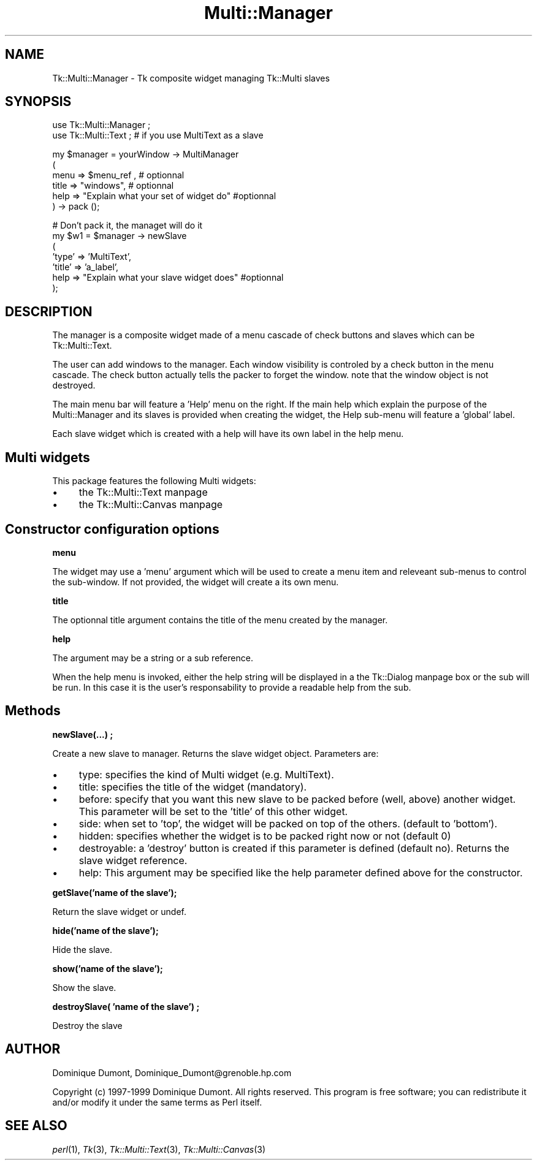 .\" Automatically generated by Pod::Man version 1.15
.\" Fri Apr 20 15:50:56 2001
.\"
.\" Standard preamble:
.\" ======================================================================
.de Sh \" Subsection heading
.br
.if t .Sp
.ne 5
.PP
\fB\\$1\fR
.PP
..
.de Sp \" Vertical space (when we can't use .PP)
.if t .sp .5v
.if n .sp
..
.de Ip \" List item
.br
.ie \\n(.$>=3 .ne \\$3
.el .ne 3
.IP "\\$1" \\$2
..
.de Vb \" Begin verbatim text
.ft CW
.nf
.ne \\$1
..
.de Ve \" End verbatim text
.ft R

.fi
..
.\" Set up some character translations and predefined strings.  \*(-- will
.\" give an unbreakable dash, \*(PI will give pi, \*(L" will give a left
.\" double quote, and \*(R" will give a right double quote.  | will give a
.\" real vertical bar.  \*(C+ will give a nicer C++.  Capital omega is used
.\" to do unbreakable dashes and therefore won't be available.  \*(C` and
.\" \*(C' expand to `' in nroff, nothing in troff, for use with C<>
.tr \(*W-|\(bv\*(Tr
.ds C+ C\v'-.1v'\h'-1p'\s-2+\h'-1p'+\s0\v'.1v'\h'-1p'
.ie n \{\
.    ds -- \(*W-
.    ds PI pi
.    if (\n(.H=4u)&(1m=24u) .ds -- \(*W\h'-12u'\(*W\h'-12u'-\" diablo 10 pitch
.    if (\n(.H=4u)&(1m=20u) .ds -- \(*W\h'-12u'\(*W\h'-8u'-\"  diablo 12 pitch
.    ds L" ""
.    ds R" ""
.    ds C` ""
.    ds C' ""
'br\}
.el\{\
.    ds -- \|\(em\|
.    ds PI \(*p
.    ds L" ``
.    ds R" ''
'br\}
.\"
.\" If the F register is turned on, we'll generate index entries on stderr
.\" for titles (.TH), headers (.SH), subsections (.Sh), items (.Ip), and
.\" index entries marked with X<> in POD.  Of course, you'll have to process
.\" the output yourself in some meaningful fashion.
.if \nF \{\
.    de IX
.    tm Index:\\$1\t\\n%\t"\\$2"
..
.    nr % 0
.    rr F
.\}
.\"
.\" For nroff, turn off justification.  Always turn off hyphenation; it
.\" makes way too many mistakes in technical documents.
.hy 0
.if n .na
.\"
.\" Accent mark definitions (@(#)ms.acc 1.5 88/02/08 SMI; from UCB 4.2).
.\" Fear.  Run.  Save yourself.  No user-serviceable parts.
.bd B 3
.    \" fudge factors for nroff and troff
.if n \{\
.    ds #H 0
.    ds #V .8m
.    ds #F .3m
.    ds #[ \f1
.    ds #] \fP
.\}
.if t \{\
.    ds #H ((1u-(\\\\n(.fu%2u))*.13m)
.    ds #V .6m
.    ds #F 0
.    ds #[ \&
.    ds #] \&
.\}
.    \" simple accents for nroff and troff
.if n \{\
.    ds ' \&
.    ds ` \&
.    ds ^ \&
.    ds , \&
.    ds ~ ~
.    ds /
.\}
.if t \{\
.    ds ' \\k:\h'-(\\n(.wu*8/10-\*(#H)'\'\h"|\\n:u"
.    ds ` \\k:\h'-(\\n(.wu*8/10-\*(#H)'\`\h'|\\n:u'
.    ds ^ \\k:\h'-(\\n(.wu*10/11-\*(#H)'^\h'|\\n:u'
.    ds , \\k:\h'-(\\n(.wu*8/10)',\h'|\\n:u'
.    ds ~ \\k:\h'-(\\n(.wu-\*(#H-.1m)'~\h'|\\n:u'
.    ds / \\k:\h'-(\\n(.wu*8/10-\*(#H)'\z\(sl\h'|\\n:u'
.\}
.    \" troff and (daisy-wheel) nroff accents
.ds : \\k:\h'-(\\n(.wu*8/10-\*(#H+.1m+\*(#F)'\v'-\*(#V'\z.\h'.2m+\*(#F'.\h'|\\n:u'\v'\*(#V'
.ds 8 \h'\*(#H'\(*b\h'-\*(#H'
.ds o \\k:\h'-(\\n(.wu+\w'\(de'u-\*(#H)/2u'\v'-.3n'\*(#[\z\(de\v'.3n'\h'|\\n:u'\*(#]
.ds d- \h'\*(#H'\(pd\h'-\w'~'u'\v'-.25m'\f2\(hy\fP\v'.25m'\h'-\*(#H'
.ds D- D\\k:\h'-\w'D'u'\v'-.11m'\z\(hy\v'.11m'\h'|\\n:u'
.ds th \*(#[\v'.3m'\s+1I\s-1\v'-.3m'\h'-(\w'I'u*2/3)'\s-1o\s+1\*(#]
.ds Th \*(#[\s+2I\s-2\h'-\w'I'u*3/5'\v'-.3m'o\v'.3m'\*(#]
.ds ae a\h'-(\w'a'u*4/10)'e
.ds Ae A\h'-(\w'A'u*4/10)'E
.    \" corrections for vroff
.if v .ds ~ \\k:\h'-(\\n(.wu*9/10-\*(#H)'\s-2\u~\d\s+2\h'|\\n:u'
.if v .ds ^ \\k:\h'-(\\n(.wu*10/11-\*(#H)'\v'-.4m'^\v'.4m'\h'|\\n:u'
.    \" for low resolution devices (crt and lpr)
.if \n(.H>23 .if \n(.V>19 \
\{\
.    ds : e
.    ds 8 ss
.    ds o a
.    ds d- d\h'-1'\(ga
.    ds D- D\h'-1'\(hy
.    ds th \o'bp'
.    ds Th \o'LP'
.    ds ae ae
.    ds Ae AE
.\}
.rm #[ #] #H #V #F C
.\" ======================================================================
.\"
.IX Title "Multi::Manager 3"
.TH Multi::Manager 3 "perl v5.6.1" "1999-04-02" "User Contributed Perl Documentation"
.UC
.SH "NAME"
Tk::Multi::Manager \- Tk composite widget managing Tk::Multi slaves
.SH "SYNOPSIS"
.IX Header "SYNOPSIS"
.Vb 2
\& use Tk::Multi::Manager ;
\& use Tk::Multi::Text ; # if you use MultiText as a slave
.Ve
.Vb 6
\& my $manager = yourWindow -> MultiManager 
\&  (
\&   menu => $menu_ref , # optionnal
\&   title => "windows", # optionnal
\&   help => "Explain what your set of widget do" #optionnal
\&  ) -> pack ();
.Ve
.Vb 7
\& # Don't pack it, the managet will do it
\& my $w1 = $manager -> newSlave
\&  (
\&   'type' => 'MultiText', 
\&   'title' => 'a_label',
\&   help => "Explain what your slave widget does" #optionnal
\&  );
.Ve
.SH "DESCRIPTION"
.IX Header "DESCRIPTION"
The manager is a composite widget made of a menu cascade of check buttons 
and slaves which can be Tk::Multi::Text.
.PP
The user can add windows to the manager. Each window visibility is
controled by a check button in the menu cascade.  The check button
actually tells the packer to forget the window. note that the window
object is not destroyed.
.PP
The main menu bar will feature a 'Help' menu on the right. If the main
help which explain the purpose of the Multi::Manager and its slaves is
provided when creating the widget, the Help sub-menu will feature a
\&'global' label.
.PP
Each slave widget which is created with a help will have its own label
in the help menu.
.SH "Multi widgets"
.IX Header "Multi widgets"
This package features the following Multi widgets:
.Ip "\(bu" 4
the Tk::Multi::Text manpage
.Ip "\(bu" 4
the Tk::Multi::Canvas manpage
.SH "Constructor configuration options"
.IX Header "Constructor configuration options"
.Sh "menu"
.IX Subsection "menu"
The widget may use a 'menu' argument which will be used to create a
menu item and releveant sub-menus to control the sub-window.  If not
provided, the widget will create a its own menu.
.Sh "title"
.IX Subsection "title"
The optionnal title argument contains the title of the menu created by
the manager.
.Sh "help"
.IX Subsection "help"
The argument may be a string or a sub reference.
.PP
When the help menu is invoked, either the help string will be
displayed in a the Tk::Dialog manpage box or the sub will be run. In this case it
is the user's responsability to provide a readable help from the sub.
.SH "Methods"
.IX Header "Methods"
.Sh "newSlave(...) ;"
.IX Subsection "newSlave(...) ;"
Create a new slave to manager. Returns the slave widget object. Parameters
are:
.Ip "\(bu" 4
type: specifies the kind of Multi widget (e.g. MultiText).
.Ip "\(bu" 4
title: specifies the title of the widget (mandatory).
.Ip "\(bu" 4
before: specify that you want this new slave to be packed before
(well, above) another widget. This parameter will be set to the 'title' of 
this other widget.
.Ip "\(bu" 4
side: when set to 'top', the widget will be packed on top of the others.
(default to 'bottom').
.Ip "\(bu" 4
hidden: specifies whether the widget is to be packed right now or not
(default 0)
.Ip "\(bu" 4
destroyable: a 'destroy' button is created if this parameter is
defined (default no).  Returns the slave widget reference.
.Ip "\(bu" 4
help: This argument may be specified like the help parameter defined
above for the constructor.
.Sh "getSlave('name of the slave');"
.IX Subsection "getSlave('name of the slave');"
Return the slave widget or undef.
.Sh "hide('name of the slave');"
.IX Subsection "hide('name of the slave');"
Hide the slave.
.Sh "show('name of the slave');"
.IX Subsection "show('name of the slave');"
Show the slave.
.Sh "destroySlave( 'name of the slave') ;"
.IX Subsection "destroySlave( 'name of the slave') ;"
Destroy the slave
.SH "AUTHOR"
.IX Header "AUTHOR"
Dominique Dumont, Dominique_Dumont@grenoble.hp.com
.PP
Copyright (c) 1997\-1999 Dominique Dumont. All rights reserved.
This program is free software; you can redistribute it and/or
modify it under the same terms as Perl itself.
.SH "SEE ALSO"
.IX Header "SEE ALSO"
\&\fIperl\fR\|(1), \fITk\fR\|(3), \fITk::Multi::Text\fR\|(3), \fITk::Multi::Canvas\fR\|(3)
